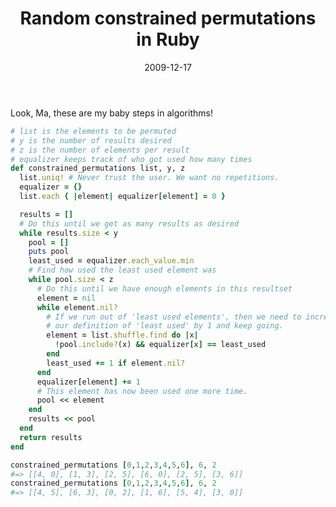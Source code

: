 #+TITLE: Random constrained permutations in Ruby
#+DATE: 2009-12-17
#+CATEGORIES: programming
#+TAGS: ruby permutations random

Look, Ma, these are my baby steps in algorithms!

#+BEGIN_SRC ruby
# list is the elements to be permuted
# y is the number of results desired
# z is the number of elements per result
# equalizer keeps track of who got used how many times
def constrained_permutations list, y, z
  list.uniq! # Never trust the user. We want no repetitions.
  equalizer = {}
  list.each { |element| equalizer[element] = 0 }

  results = []
  # Do this until we get as many results as desired
  while results.size < y
    pool = []
    puts pool
    least_used = equalizer.each_value.min
    # Find how used the least used element was
    while pool.size < z
      # Do this until we have enough elements in this resultset
      element = nil
      while element.nil?
        # If we run out of 'least used elements', then we need to increment
        # our definition of 'least used' by 1 and keep going.
        element = list.shuffle.find do |x|
          !pool.include?(x) && equalizer[x] == least_used
        end
        least_used += 1 if element.nil?
      end
      equalizer[element] += 1
      # This element has now been used one more time.
      pool << element
    end
    results << pool
  end
  return results
end

constrained_permutations [0,1,2,3,4,5,6], 6, 2
#=> [[4, 0], [1, 3], [2, 5], [6, 0], [2, 5], [3, 6]]
constrained_permutations [0,1,2,3,4,5,6], 6, 2
#=> [[4, 5], [6, 3], [0, 2], [1, 6], [5, 4], [3, 0]]
#+END_SRC

